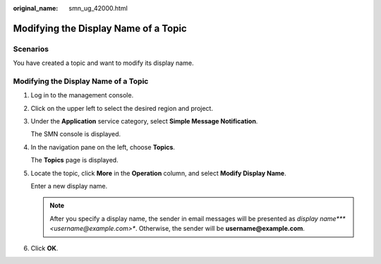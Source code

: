 :original_name: smn_ug_42000.html

.. _smn_ug_42000:

Modifying the Display Name of a Topic
=====================================

Scenarios
---------

You have created a topic and want to modify its display name.


Modifying the Display Name of a Topic
-------------------------------------

#. Log in to the management console.

#. Click |image1| on the upper left to select the desired region and project.

#. Under the **Application** service category, select **Simple Message Notification**.

   The SMN console is displayed.

#. In the navigation pane on the left, choose **Topics**.

   The **Topics** page is displayed.

#. Locate the topic, click **More** in the **Operation** column, and select **Modify Display Name**.

   Enter a new display name.

   .. note::

      After you specify a display name, the sender in email messages will be presented as *display name\ *\ **<username@example.com>**. Otherwise, the sender will be **username@example.com**.

#. Click **OK**.

.. |image1| image:: /_static/images/en-us_image_0000001607216700.png
